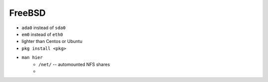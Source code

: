 =======
FreeBSD
=======



- ``ada0`` instead of  ``sda0``
- ``em0`` instead of ``eth0``
- lighter than Centos or Ubuntu
- ``pkg install <pkg>``
- ``man hier``
    - ``/net/`` -- automounted NFS shares
    -
